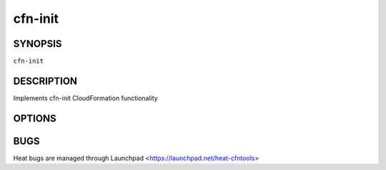 ========
cfn-init
========

.. program:: cfn-init

SYNOPSIS
========

``cfn-init``

DESCRIPTION
===========
Implements cfn-init CloudFormation functionality


OPTIONS
=======
.. cmdoption:: -s, --stack

  A Heat stack name

.. cmdoption:: -r, --resource

  A Heat logical resource ID

.. cmdoption:: --access-key

  A Keystone access key

.. cmdoption:: --secret-key

  A Keystone secret key

.. cmdoption:: --region

  Openstack region

.. cmdoption:: -c, --configsets

  An optional list of configSets (default: default)


BUGS
====
Heat bugs are managed through Launchpad <https://launchpad.net/heat-cfntools>
